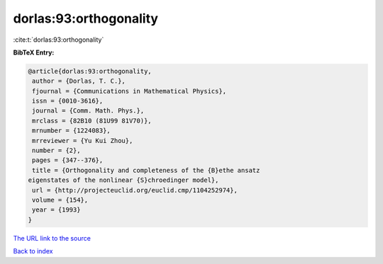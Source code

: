 dorlas:93:orthogonality
=======================

:cite:t:`dorlas:93:orthogonality`

**BibTeX Entry:**

.. code-block:: bibtex

   @article{dorlas:93:orthogonality,
    author = {Dorlas, T. C.},
    fjournal = {Communications in Mathematical Physics},
    issn = {0010-3616},
    journal = {Comm. Math. Phys.},
    mrclass = {82B10 (81U99 81V70)},
    mrnumber = {1224083},
    mrreviewer = {Yu Kui Zhou},
    number = {2},
    pages = {347--376},
    title = {Orthogonality and completeness of the {B}ethe ansatz
   eigenstates of the nonlinear {S}chroedinger model},
    url = {http://projecteuclid.org/euclid.cmp/1104252974},
    volume = {154},
    year = {1993}
   }

`The URL link to the source <ttp://projecteuclid.org/euclid.cmp/1104252974}>`__


`Back to index <../By-Cite-Keys.html>`__
